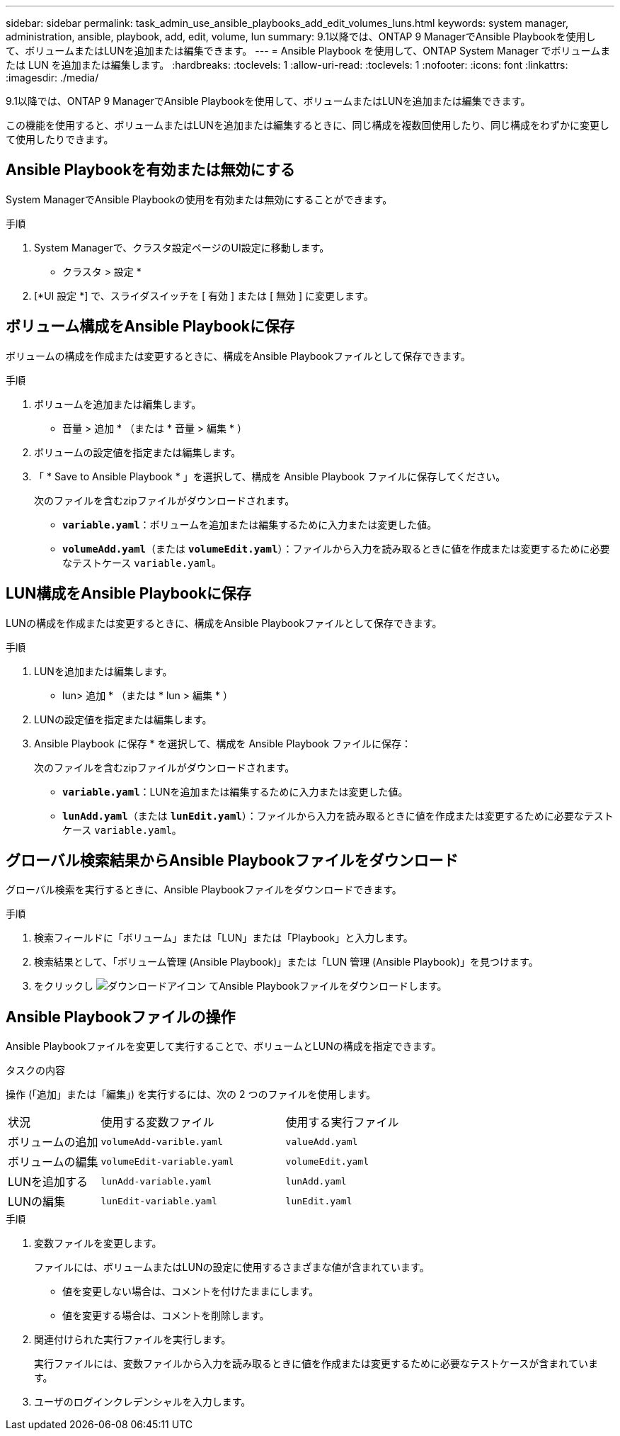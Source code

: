 ---
sidebar: sidebar 
permalink: task_admin_use_ansible_playbooks_add_edit_volumes_luns.html 
keywords: system manager, administration, ansible, playbook, add, edit, volume, lun 
summary: 9.1以降では、ONTAP 9 ManagerでAnsible Playbookを使用して、ボリュームまたはLUNを追加または編集できます。 
---
= Ansible Playbook を使用して、ONTAP System Manager でボリュームまたは LUN を追加または編集します。
:hardbreaks:
:toclevels: 1
:allow-uri-read: 
:toclevels: 1
:nofooter: 
:icons: font
:linkattrs: 
:imagesdir: ./media/


[role="lead"]
9.1以降では、ONTAP 9 ManagerでAnsible Playbookを使用して、ボリュームまたはLUNを追加または編集できます。

この機能を使用すると、ボリュームまたはLUNを追加または編集するときに、同じ構成を複数回使用したり、同じ構成をわずかに変更して使用したりできます。



== Ansible Playbookを有効または無効にする

System ManagerでAnsible Playbookの使用を有効または無効にすることができます。

.手順
. System Managerで、クラスタ設定ページのUI設定に移動します。
+
* クラスタ > 設定 *

. [*UI 設定 *] で、スライダスイッチを [ 有効 ] または [ 無効 ] に変更します。




== ボリューム構成をAnsible Playbookに保存

ボリュームの構成を作成または変更するときに、構成をAnsible Playbookファイルとして保存できます。

.手順
. ボリュームを追加または編集します。
+
* 音量 > 追加 * （または * 音量 > 編集 * ）

. ボリュームの設定値を指定または編集します。
. 「 * Save to Ansible Playbook * 」を選択して、構成を Ansible Playbook ファイルに保存してください。
+
次のファイルを含むzipファイルがダウンロードされます。

+
** `*variable.yaml*`：ボリュームを追加または編集するために入力または変更した値。
** `*volumeAdd.yaml*`（または `*volumeEdit.yaml*`）：ファイルから入力を読み取るときに値を作成または変更するために必要なテストケース `variable.yaml`。






== LUN構成をAnsible Playbookに保存

LUNの構成を作成または変更するときに、構成をAnsible Playbookファイルとして保存できます。

.手順
. LUNを追加または編集します。
+
* lun> 追加 * （または * lun > 編集 * ）

. LUNの設定値を指定または編集します。
. Ansible Playbook に保存 * を選択して、構成を Ansible Playbook ファイルに保存：
+
次のファイルを含むzipファイルがダウンロードされます。

+
** `*variable.yaml*`：LUNを追加または編集するために入力または変更した値。
** `*lunAdd.yaml*`（または `*lunEdit.yaml*`）：ファイルから入力を読み取るときに値を作成または変更するために必要なテストケース `variable.yaml`。






== グローバル検索結果からAnsible Playbookファイルをダウンロード

グローバル検索を実行するときに、Ansible Playbookファイルをダウンロードできます。

.手順
. 検索フィールドに「ボリューム」または「LUN」または「Playbook」と入力します。
. 検索結果として、「ボリューム管理 (Ansible Playbook)」または「LUN 管理 (Ansible Playbook)」を見つけます。
. をクリックし image:icon_download.gif["ダウンロードアイコン"] てAnsible Playbookファイルをダウンロードします。




== Ansible Playbookファイルの操作

Ansible Playbookファイルを変更して実行することで、ボリュームとLUNの構成を指定できます。

.タスクの内容
操作 (「追加」または「編集」) を実行するには、次の 2 つのファイルを使用します。

[cols="20,40,40"]
|===


| 状況 | 使用する変数ファイル | 使用する実行ファイル 


| ボリュームの追加 | `volumeAdd-varible.yaml` | `valueAdd.yaml` 


| ボリュームの編集 | `volumeEdit-variable.yaml` | `volumeEdit.yaml` 


| LUNを追加する | `lunAdd-variable.yaml` | `lunAdd.yaml` 


| LUNの編集 | `lunEdit-variable.yaml` | `lunEdit.yaml` 
|===
.手順
. 変数ファイルを変更します。
+
ファイルには、ボリュームまたはLUNの設定に使用するさまざまな値が含まれています。

+
** 値を変更しない場合は、コメントを付けたままにします。
** 値を変更する場合は、コメントを削除します。


. 関連付けられた実行ファイルを実行します。
+
実行ファイルには、変数ファイルから入力を読み取るときに値を作成または変更するために必要なテストケースが含まれています。

. ユーザのログインクレデンシャルを入力します。

